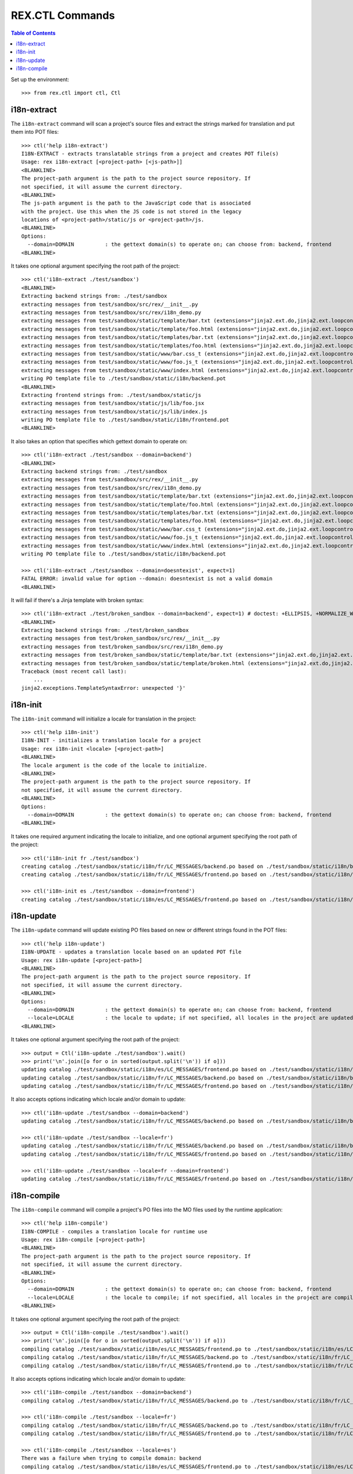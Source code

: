 ****************
REX.CTL Commands
****************

.. contents:: Table of Contents


Set up the environment::

    >>> from rex.ctl import ctl, Ctl


i18n-extract
============

The ``i18n-extract`` command will scan a project's source files and extract the
strings marked for translation and put them into POT files::

    >>> ctl('help i18n-extract')
    I18N-EXTRACT - extracts translatable strings from a project and creates POT file(s)
    Usage: rex i18n-extract [<project-path> [<js-path>]]
    <BLANKLINE>
    The project-path argument is the path to the project source repository. If
    not specified, it will assume the current directory.
    <BLANKLINE>
    The js-path argument is the path to the JavaScript code that is associated
    with the project. Use this when the JS code is not stored in the legacy
    locations of <project-path>/static/js or <project-path>/js.
    <BLANKLINE>
    Options:
      --domain=DOMAIN          : the gettext domain(s) to operate on; can choose from: backend, frontend
    <BLANKLINE>


It takes one optional argument specifying the root path of the project::

    >>> ctl('i18n-extract ./test/sandbox')
    <BLANKLINE>
    Extracting backend strings from: ./test/sandbox
    extracting messages from test/sandbox/src/rex/__init__.py
    extracting messages from test/sandbox/src/rex/i18n_demo.py
    extracting messages from test/sandbox/static/template/bar.txt (extensions="jinja2.ext.do,jinja2.ext.loopcontrols", silent="false")
    extracting messages from test/sandbox/static/template/foo.html (extensions="jinja2.ext.do,jinja2.ext.loopcontrols", silent="false")
    extracting messages from test/sandbox/static/templates/bar.txt (extensions="jinja2.ext.do,jinja2.ext.loopcontrols", silent="false")
    extracting messages from test/sandbox/static/templates/foo.html (extensions="jinja2.ext.do,jinja2.ext.loopcontrols", silent="false")
    extracting messages from test/sandbox/static/www/bar.css_t (extensions="jinja2.ext.do,jinja2.ext.loopcontrols", silent="false")
    extracting messages from test/sandbox/static/www/foo.js_t (extensions="jinja2.ext.do,jinja2.ext.loopcontrols", silent="false")
    extracting messages from test/sandbox/static/www/index.html (extensions="jinja2.ext.do,jinja2.ext.loopcontrols", silent="false")
    writing PO template file to ./test/sandbox/static/i18n/backend.pot
    <BLANKLINE>
    Extracting frontend strings from: ./test/sandbox/static/js
    extracting messages from test/sandbox/static/js/lib/foo.jsx
    extracting messages from test/sandbox/static/js/lib/index.js
    writing PO template file to ./test/sandbox/static/i18n/frontend.pot
    <BLANKLINE>


It also takes an option that specifies which gettext domain to operate on::

    >>> ctl('i18n-extract ./test/sandbox --domain=backend')
    <BLANKLINE>
    Extracting backend strings from: ./test/sandbox
    extracting messages from test/sandbox/src/rex/__init__.py
    extracting messages from test/sandbox/src/rex/i18n_demo.py
    extracting messages from test/sandbox/static/template/bar.txt (extensions="jinja2.ext.do,jinja2.ext.loopcontrols", silent="false")
    extracting messages from test/sandbox/static/template/foo.html (extensions="jinja2.ext.do,jinja2.ext.loopcontrols", silent="false")
    extracting messages from test/sandbox/static/templates/bar.txt (extensions="jinja2.ext.do,jinja2.ext.loopcontrols", silent="false")
    extracting messages from test/sandbox/static/templates/foo.html (extensions="jinja2.ext.do,jinja2.ext.loopcontrols", silent="false")
    extracting messages from test/sandbox/static/www/bar.css_t (extensions="jinja2.ext.do,jinja2.ext.loopcontrols", silent="false")
    extracting messages from test/sandbox/static/www/foo.js_t (extensions="jinja2.ext.do,jinja2.ext.loopcontrols", silent="false")
    extracting messages from test/sandbox/static/www/index.html (extensions="jinja2.ext.do,jinja2.ext.loopcontrols", silent="false")
    writing PO template file to ./test/sandbox/static/i18n/backend.pot

    >>> ctl('i18n-extract ./test/sandbox --domain=doesntexist', expect=1)
    FATAL ERROR: invalid value for option --domain: doesntexist is not a valid domain
    <BLANKLINE>


It will fail if there's a Jinja template with broken syntax::

    >>> ctl('i18n-extract ./test/broken_sandbox --domain=backend', expect=1) # doctest: +ELLIPSIS, +NORMALIZE_WHITESPACE
    <BLANKLINE>
    Extracting backend strings from: ./test/broken_sandbox
    extracting messages from test/broken_sandbox/src/rex/__init__.py
    extracting messages from test/broken_sandbox/src/rex/i18n_demo.py
    extracting messages from test/broken_sandbox/static/template/bar.txt (extensions="jinja2.ext.do,jinja2.ext.loopcontrols", silent="false")
    extracting messages from test/broken_sandbox/static/template/broken.html (extensions="jinja2.ext.do,jinja2.ext.loopcontrols", silent="false")
    Traceback (most recent call last):
        ...
    jinja2.exceptions.TemplateSyntaxError: unexpected '}'


i18n-init
=========

The ``i18n-init`` command will initialize a locale for translation in the
project::

    >>> ctl('help i18n-init')
    I18N-INIT - initializes a translation locale for a project
    Usage: rex i18n-init <locale> [<project-path>]
    <BLANKLINE>
    The locale argument is the code of the locale to initialize.
    <BLANKLINE>
    The project-path argument is the path to the project source repository. If
    not specified, it will assume the current directory.
    <BLANKLINE>
    Options:
      --domain=DOMAIN          : the gettext domain(s) to operate on; can choose from: backend, frontend
    <BLANKLINE>


It takes one required argument indicating the locale to initialize, and one
optional argument specifying the root path of the project::

    >>> ctl('i18n-init fr ./test/sandbox')
    creating catalog ./test/sandbox/static/i18n/fr/LC_MESSAGES/backend.po based on ./test/sandbox/static/i18n/backend.pot
    creating catalog ./test/sandbox/static/i18n/fr/LC_MESSAGES/frontend.po based on ./test/sandbox/static/i18n/frontend.pot

    >>> ctl('i18n-init es ./test/sandbox --domain=frontend')
    creating catalog ./test/sandbox/static/i18n/es/LC_MESSAGES/frontend.po based on ./test/sandbox/static/i18n/frontend.pot


i18n-update
===========

The ``i18n-update`` command will update existing PO files based on new or
different strings found in the POT files::

    >>> ctl('help i18n-update')
    I18N-UPDATE - updates a translation locale based on an updated POT file
    Usage: rex i18n-update [<project-path>]
    <BLANKLINE>
    The project-path argument is the path to the project source repository. If
    not specified, it will assume the current directory.
    <BLANKLINE>
    Options:
      --domain=DOMAIN          : the gettext domain(s) to operate on; can choose from: backend, frontend
      --locale=LOCALE          : the locale to update; if not specified, all locales in the project are updated
    <BLANKLINE>


It takes one optional argument specifying the root path of the project::

    >>> output = Ctl('i18n-update ./test/sandbox').wait()
    >>> print('\n'.join([o for o in sorted(output.split('\n')) if o]))
    updating catalog ./test/sandbox/static/i18n/es/LC_MESSAGES/frontend.po based on ./test/sandbox/static/i18n/frontend.pot
    updating catalog ./test/sandbox/static/i18n/fr/LC_MESSAGES/backend.po based on ./test/sandbox/static/i18n/backend.pot
    updating catalog ./test/sandbox/static/i18n/fr/LC_MESSAGES/frontend.po based on ./test/sandbox/static/i18n/frontend.pot


It also accepts options indicating which locale and/or domain to update::

    >>> ctl('i18n-update ./test/sandbox --domain=backend')
    updating catalog ./test/sandbox/static/i18n/fr/LC_MESSAGES/backend.po based on ./test/sandbox/static/i18n/backend.pot

    >>> ctl('i18n-update ./test/sandbox --locale=fr')
    updating catalog ./test/sandbox/static/i18n/fr/LC_MESSAGES/backend.po based on ./test/sandbox/static/i18n/backend.pot
    updating catalog ./test/sandbox/static/i18n/fr/LC_MESSAGES/frontend.po based on ./test/sandbox/static/i18n/frontend.pot

    >>> ctl('i18n-update ./test/sandbox --locale=fr --domain=frontend')
    updating catalog ./test/sandbox/static/i18n/fr/LC_MESSAGES/frontend.po based on ./test/sandbox/static/i18n/frontend.pot


i18n-compile
============

The ``i18n-compile`` command will compile a project's PO files into the MO
files used by the runtime application::

    >>> ctl('help i18n-compile')
    I18N-COMPILE - compiles a translation locale for runtime use
    Usage: rex i18n-compile [<project-path>]
    <BLANKLINE>
    The project-path argument is the path to the project source repository. If
    not specified, it will assume the current directory.
    <BLANKLINE>
    Options:
      --domain=DOMAIN          : the gettext domain(s) to operate on; can choose from: backend, frontend
      --locale=LOCALE          : the locale to compile; if not specified, all locales in the project are compiled
    <BLANKLINE>


It takes one optional argument specifying the root path of the project::

    >>> output = Ctl('i18n-compile ./test/sandbox').wait()
    >>> print('\n'.join([o for o in sorted(output.split('\n')) if o]))
    compiling catalog ./test/sandbox/static/i18n/es/LC_MESSAGES/frontend.po to ./test/sandbox/static/i18n/es/LC_MESSAGES/frontend.mo
    compiling catalog ./test/sandbox/static/i18n/fr/LC_MESSAGES/backend.po to ./test/sandbox/static/i18n/fr/LC_MESSAGES/backend.mo
    compiling catalog ./test/sandbox/static/i18n/fr/LC_MESSAGES/frontend.po to ./test/sandbox/static/i18n/fr/LC_MESSAGES/frontend.mo


It also accepts options indicating which locale and/or domain to update::

    >>> ctl('i18n-compile ./test/sandbox --domain=backend')
    compiling catalog ./test/sandbox/static/i18n/fr/LC_MESSAGES/backend.po to ./test/sandbox/static/i18n/fr/LC_MESSAGES/backend.mo

    >>> ctl('i18n-compile ./test/sandbox --locale=fr')
    compiling catalog ./test/sandbox/static/i18n/fr/LC_MESSAGES/backend.po to ./test/sandbox/static/i18n/fr/LC_MESSAGES/backend.mo
    compiling catalog ./test/sandbox/static/i18n/fr/LC_MESSAGES/frontend.po to ./test/sandbox/static/i18n/fr/LC_MESSAGES/frontend.mo

    >>> ctl('i18n-compile ./test/sandbox --locale=es')
    There was a failure when trying to compile domain: backend
    compiling catalog ./test/sandbox/static/i18n/es/LC_MESSAGES/frontend.po to ./test/sandbox/static/i18n/es/LC_MESSAGES/frontend.mo

    >>> ctl('i18n-compile ./test/sandbox --locale=fr --domain=frontend')
    compiling catalog ./test/sandbox/static/i18n/fr/LC_MESSAGES/frontend.po to ./test/sandbox/static/i18n/fr/LC_MESSAGES/frontend.mo


